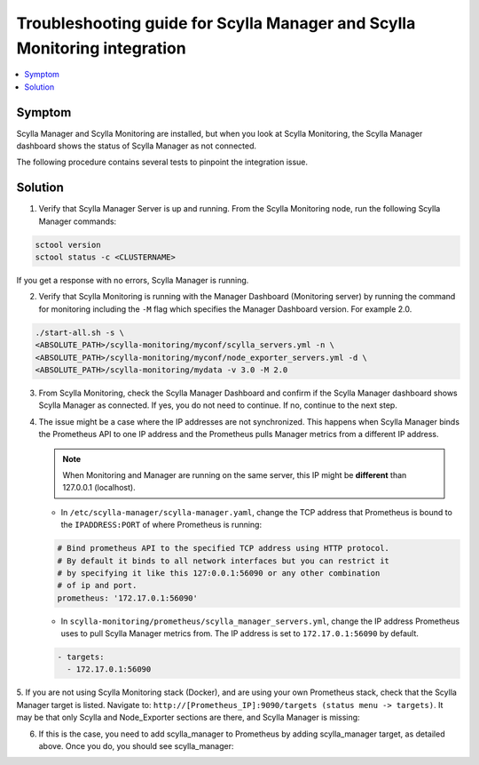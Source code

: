 ==========================================================================
Troubleshooting guide for Scylla Manager and Scylla Monitoring integration
==========================================================================

.. contents::
   :depth: 2
   :local:


Symptom
-------

Scylla Manager and Scylla Monitoring are installed, but when you look at Scylla Monitoring, the Scylla Manager dashboard shows the status of Scylla Manager as not connected. 

The following procedure contains several tests to pinpoint the integration issue. 

Solution
--------

1. Verify that Scylla Manager Server is up and running. From the Scylla Monitoring node, run the following Scylla Manager commands:

.. code-block:: none

   sctool version
   sctool status -c <CLUSTERNAME>

If you get a response with no errors, Scylla Manager is running.


2. Verify that Scylla Monitoring is running with the Manager Dashboard (Monitoring server) by running the command for monitoring including the ``-M`` flag which specifies the Manager Dashboard version. For example 2.0.

.. code-block:: none

   ./start-all.sh -s \
   <ABSOLUTE_PATH>/scylla-monitoring/myconf/scylla_servers.yml -n \
   <ABSOLUTE_PATH>/scylla-monitoring/myconf/node_exporter_servers.yml -d \
   <ABSOLUTE_PATH>/scylla-monitoring/mydata -v 3.0 -M 2.0

3. From Scylla Monitoring, check the Scylla Manager Dashboard and confirm if the Scylla Manager dashboard shows Scylla Manager as connected. If yes, you do not need to continue. If no, continue to the next step.

4. The issue might be a case where the IP addresses are not synchronized. This happens when Scylla Manager binds the Prometheus API to one IP address and the Prometheus pulls Manager metrics from a different IP address. 

   .. note:: When Monitoring and Manager are running on the same server, this IP might be **different** than 127.0.0.1 (localhost).

   * In  ``/etc/scylla-manager/scylla-manager.yaml``, change the TCP address that Prometheus is bound to the ``IPADDRESS:PORT`` of where Prometheus is running:

   .. code-block:: none

      # Bind prometheus API to the specified TCP address using HTTP protocol.
      # By default it binds to all network interfaces but you can restrict it
      # by specifying it like this 127:0.0.1:56090 or any other combination
      # of ip and port.
      prometheus: '172.17.0.1:56090'



   * In  ``scylla-monitoring/prometheus/scylla_manager_servers.yml``, change the IP address Prometheus uses to pull Scylla Manager metrics from. The IP address is set to ``172.17.0.1:56090`` by default. 

   .. code-block:: none

      - targets:
        - 172.17.0.1:56090

5. If you are not using Scylla Monitoring stack (Docker), and are using your own Prometheus stack, check that the Scylla Manager target is listed. 
Navigate to: ``http://[Prometheus_IP]:9090/targets (status menu -> targets)``. It may be that only Scylla and Node_Exporter sections are there, and Scylla Manager is missing:

.. image:: Prometheus1.png



6. If this is the case, you need to add scylla_manager to Prometheus by adding scylla_manager target, as detailed above. Once you do, you should see scylla_manager:

.. image:: Prometheus2.png


